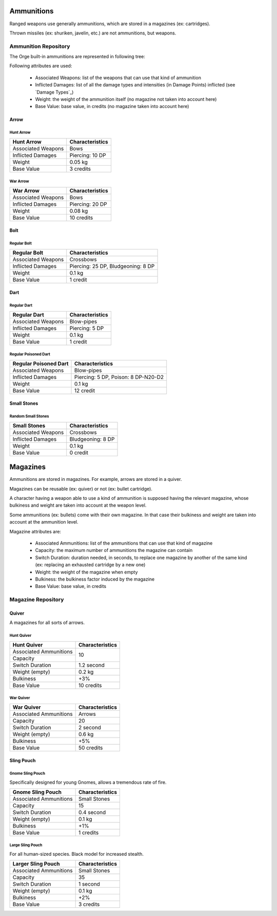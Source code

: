 Ammunitions
...........


Ranged weapons use generally ammunitions, which are stored in a magazines (ex: cartridges).

Thrown missiles (ex: shuriken, javelin, etc.) are not ammunitions, but weapons.




Ammunition Repository
_____________________


The Orge built-in ammunitions are represented in following tree:

..  ddd:raw-html:`<img src="ammunition-tree-negated.png"></img>`
..  ggg:raw-latex:`\includegraphics[scale=0.75]{ammunition-tree.png}`


Following attributes are used:

  - Associated Weapons: list of the weapons that can use that kind of ammunition
  - Inflicted Damages: list of all the damage types and intensities (in Damage Points) inflicted (see `Damage Types`_)
  - Weight: the weight of the ammunition itself (no magazine not taken into account here)
  - Base Value: base value, in credits (no magazine taken into account here)


Arrow
*****


Hunt Arrow
::::::::::


+----------------------+------------------------------------+
| Hunt Arrow           | Characteristics                    |
|                      |                                    |
+======================+====================================+
| Associated           | Bows                               |
| Weapons              |                                    |
+----------------------+------------------------------------+
| Inflicted Damages    | Piercing: 10 DP                    |
+----------------------+------------------------------------+
| Weight               | 0.05 kg                            |
+----------------------+------------------------------------+
| Base Value           | 3 credits                          |
+----------------------+------------------------------------+



War Arrow
:::::::::


+----------------------+------------------------------------+
| War Arrow            | Characteristics                    |
|                      |                                    |
+======================+====================================+
| Associated           | Bows                               |
| Weapons              |                                    |
+----------------------+------------------------------------+
| Inflicted Damages    | Piercing: 20 DP                    |
+----------------------+------------------------------------+
| Weight               | 0.08 kg                            |
+----------------------+------------------------------------+
| Base Value           | 10 credits                         |
+----------------------+------------------------------------+


Bolt
****


Regular Bolt
::::::::::::

+----------------------+------------------------------------+
| Regular Bolt         | Characteristics                    |
|                      |                                    |
+======================+====================================+
| Associated           | Crossbows                          |
| Weapons              |                                    |
+----------------------+------------------------------------+
| Inflicted Damages    | Piercing: 25 DP, Bludgeoning: 8 DP |
+----------------------+------------------------------------+
| Weight               | 0.1 kg                             |
+----------------------+------------------------------------+
| Base Value           | 1 credit                           |
+----------------------+------------------------------------+


Dart
****

Regular Dart
::::::::::::

+----------------------+------------------------------------+
| Regular Dart         | Characteristics                    |
|                      |                                    |
+======================+====================================+
| Associated           | Blow-pipes                         |
| Weapons              |                                    |
+----------------------+------------------------------------+
| Inflicted Damages    | Piercing: 5 DP                     |
+----------------------+------------------------------------+
| Weight               | 0.1 kg                             |
+----------------------+------------------------------------+
| Base Value           | 1 credit                           |
+----------------------+------------------------------------+


Regular Poisoned Dart
:::::::::::::::::::::

+----------------------+------------------------------------+
| Regular Poisoned Dart| Characteristics                    |
|                      |                                    |
+======================+====================================+
| Associated           | Blow-pipes                         |
| Weapons              |                                    |
+----------------------+------------------------------------+
| Inflicted Damages    | Piercing: 5 DP, Poison: 8 DP-N20-D2|
+----------------------+------------------------------------+
| Weight               | 0.1 kg                             |
+----------------------+------------------------------------+
| Base Value           | 12 credit                          |
+----------------------+------------------------------------+




Small Stones
************


Random Small Stones
:::::::::::::::::::

+----------------------+------------------------------------+
| Small Stones         | Characteristics                    |
|                      |                                    |
+======================+====================================+
| Associated           | Crossbows                          |
| Weapons              |                                    |
+----------------------+------------------------------------+
| Inflicted Damages    | Bludgeoning: 8 DP                  |
+----------------------+------------------------------------+
| Weight               | 0.1 kg                             |
+----------------------+------------------------------------+
| Base Value           | 0 credit                           |
+----------------------+------------------------------------+




Magazines
.........

Ammunitions are stored in magazines. For example, arrows are stored in a quiver.

Magazines can be reusable (ex: quiver) or not (ex: bullet cartridge).



A character having a weapon able to use a kind of ammunition is supposed having the relevant magazine, whose bulkiness and weight are taken into account at the weapon level.

Some ammunitions (ex: bullets) come with their own magazine. In that case their bulkiness and weight are taken into account at the ammunition level.


Magazine attributes are:

  - Associated Ammunitions: list of the ammunitions that can use that kind of magazine
  - Capacity: the maximum number of ammunitions the magazine can contain
  - Switch Duration: duration needed, in seconds, to replace one magazine by another of the same kind (ex: replacing an exhausted cartridge by a new one)
  - Weight: the weight of the magazine when empty
  - Bulkiness: the bulkiness factor induced by the magazine
  - Base Value: base value, in credits


Magazine Repository
___________________


Quiver
******

A magazines for all sorts of arrows.


Hunt Quiver
:::::::::::

+----------------+------------------+
| Hunt Quiver    | Characteristics  |
|                |                  |
+================+==================+
| Associated     |                  |
| Ammunitions    |                  |
+----------------+                  +
| Capacity       | 10               |
+----------------+------------------+
| Switch Duration| 1.2 second       |
+----------------+------------------+
| Weight (empty) | 0.2 kg           |
+----------------+------------------+
| Bulkiness      | +3%              |
+----------------+------------------+
| Base Value     | 10 credits       |
+----------------+------------------+



War Quiver
::::::::::

+----------------+-----------------+
| War Quiver     | Characteristics |
|                |                 |
+================+=================+
| Associated     | Arrows          |
| Ammunitions    |                 |
+----------------+-----------------+
| Capacity       | 20              |
+----------------+-----------------+
| Switch Duration| 2 second        |
+----------------+-----------------+
| Weight (empty) | 0.6 kg          |
+----------------+-----------------+
| Bulkiness      | +5%             |
+----------------+-----------------+
| Base Value     | 50 credits      |
+----------------+-----------------+




Sling Pouch
***********



Gnome Sling Pouch
:::::::::::::::::


Specifically designed for young Gnomes, allows a tremendous rate of fire.


+----------------+-----------------+
| Gnome          | Characteristics |
| Sling Pouch    |                 |
|                |                 |
+================+=================+
| Associated     | Small           |
| Ammunitions    | Stones          |
+----------------+-----------------+
| Capacity       | 15              |
+----------------+-----------------+
| Switch Duration| 0.4 second      |
+----------------+-----------------+
| Weight (empty) | 0.1 kg          |
+----------------+-----------------+
| Bulkiness      | +1%             |
+----------------+-----------------+
| Base Value     | 1 credits       |
+----------------+-----------------+



Large Sling Pouch
:::::::::::::::::


For all human-sized species. Black model for increased stealth.

+----------------+-----------------+
| Larger         | Characteristics |
| Sling Pouch    |                 |
|                |                 |
+================+=================+
| Associated     | Small           |
| Ammunitions    | Stones          |
+----------------+-----------------+
| Capacity       | 35              |
+----------------+-----------------+
| Switch Duration| 1 second        |
+----------------+-----------------+
| Weight (empty) | 0.1 kg          |
+----------------+-----------------+
| Bulkiness      | +2%             |
+----------------+-----------------+
| Base Value     | 3 credits       |
+----------------+-----------------+

